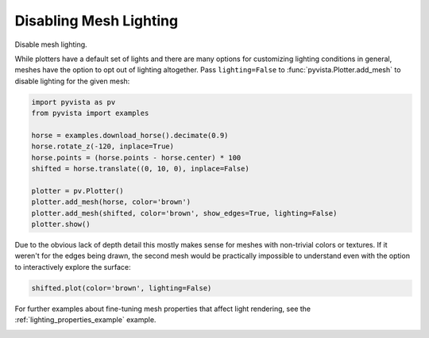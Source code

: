 
.. DO NOT EDIT.
.. THIS FILE WAS AUTOMATICALLY GENERATED BY SPHINX-GALLERY.
.. TO MAKE CHANGES, EDIT THE SOURCE PYTHON FILE:
.. "examples/04-lights/mesh_lighting.py"
.. LINE NUMBERS ARE GIVEN BELOW.

.. only:: html

    .. note::
        :class: sphx-glr-download-link-note

        :ref:`Go to the end <sphx_glr_download_examples_04-lights_mesh_lighting.py>`
        to download the full example code

.. rst-class:: sphx-glr-example-title

.. _sphx_glr_examples_04-lights_mesh_lighting.py:


.. _disabling_mesh_lighting_example:

Disabling Mesh Lighting
~~~~~~~~~~~~~~~~~~~~~~~

Disable mesh lighting.

While plotters have a default set of lights and there are many options
for customizing lighting conditions in general, meshes have the option
to opt out of lighting altogether. Pass ``lighting=False`` to
:func:`pyvista.Plotter.add_mesh` to disable lighting for the given
mesh:

.. GENERATED FROM PYTHON SOURCE LINES 16-30

.. code-block:: default

    import pyvista as pv
    from pyvista import examples

    horse = examples.download_horse().decimate(0.9)
    horse.rotate_z(-120, inplace=True)
    horse.points = (horse.points - horse.center) * 100
    shifted = horse.translate((0, 10, 0), inplace=False)

    plotter = pv.Plotter()
    plotter.add_mesh(horse, color='brown')
    plotter.add_mesh(shifted, color='brown', show_edges=True, lighting=False)
    plotter.show()









.. tab-set::



   .. tab-item:: Static Scene



            
     .. image-sg:: /examples/04-lights/images/sphx_glr_mesh_lighting_001.png
        :alt: mesh lighting
        :srcset: /examples/04-lights/images/sphx_glr_mesh_lighting_001.png
        :class: sphx-glr-single-img
     


   .. tab-item:: Interactive Scene



       .. offlineviewer:: /home/runner/work/pyvista-doc-translations/pyvista-doc-translations/pyvista/doc/source/examples/04-lights/images/sphx_glr_mesh_lighting_001.vtksz






.. GENERATED FROM PYTHON SOURCE LINES 32-36

Due to the obvious lack of depth detail this mostly makes sense for meshes
with non-trivial colors or textures. If it weren't for the edges being drawn,
the second mesh would be practically impossible to understand even with the
option to interactively explore the surface:

.. GENERATED FROM PYTHON SOURCE LINES 36-39

.. code-block:: default


    shifted.plot(color='brown', lighting=False)








.. tab-set::



   .. tab-item:: Static Scene



            
     .. image-sg:: /examples/04-lights/images/sphx_glr_mesh_lighting_002.png
        :alt: mesh lighting
        :srcset: /examples/04-lights/images/sphx_glr_mesh_lighting_002.png
        :class: sphx-glr-single-img
     


   .. tab-item:: Interactive Scene



       .. offlineviewer:: /home/runner/work/pyvista-doc-translations/pyvista-doc-translations/pyvista/doc/source/examples/04-lights/images/sphx_glr_mesh_lighting_002.vtksz






.. GENERATED FROM PYTHON SOURCE LINES 40-42

For further examples about fine-tuning mesh properties that affect
light rendering, see the :ref:`lighting_properties_example` example.


.. rst-class:: sphx-glr-timing

   **Total running time of the script:** (0 minutes 0.969 seconds)


.. _sphx_glr_download_examples_04-lights_mesh_lighting.py:

.. only:: html

  .. container:: sphx-glr-footer sphx-glr-footer-example




    .. container:: sphx-glr-download sphx-glr-download-python

      :download:`Download Python source code: mesh_lighting.py <mesh_lighting.py>`

    .. container:: sphx-glr-download sphx-glr-download-jupyter

      :download:`Download Jupyter notebook: mesh_lighting.ipynb <mesh_lighting.ipynb>`


.. only:: html

 .. rst-class:: sphx-glr-signature

    `Gallery generated by Sphinx-Gallery <https://sphinx-gallery.github.io>`_
